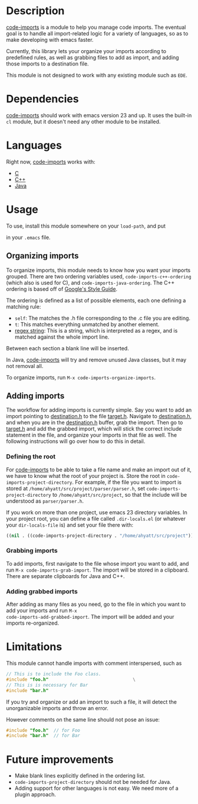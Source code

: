* Description

_code-imports_ is a module to help you manage code imports. The
eventual goal is to handle all import-related logic for a variety of
languages, so as to make developing with emacs faster.

Currently, this library lets your organize your imports according to
predefined rules, as well as grabbing files to add as import, and
adding those imports to a destination file.

This module is not designed to work with any existing module such as
=EDE=.

* Dependencies

_code-imports_ should work with emacs version 23 and up.  It uses the
built-in =cl= module, but it doesn't need any other module to be
installed.

* Languages

Right now, _code-imports_ works with:
  - _C_
  - _C++_
  - _Java_

* Usage

To use, install this module somewhere on your =load-path=, and
put 

#+srcname: imports #+begin_src emacs-lisp    (require 'code-imports)   #+end_src

in your =.emacs= file.

** Organizing imports

To organize imports, this module needs to know how you want your
imports grouped.  There are two ordering variables used,
=code-imports-c++-ordering= (which also is used for C), and
=code-imports-java-ordering=.  The C++ ordering is based off of
[[http://google-styleguide.googlecode.com/svn/trunk/cppguide.xml][Google's Style Guide]].

The ordering is defined as a list of possible elements, each one
defining a matching rule:
  - =self=: The matches the .h file corresponding to the .c file you
    are editing.
  - =t=: This matches everything unmatched by another element.
  - _regex string_: This is a string, which is interpreted as a regex,
    and is matched against the whole import line.

Between each section a blank line will be inserted.

In Java, _code-imports_ will try and remove unused Java classes, but
it may not removal all.

To organize imports, run =M-x code-imports-organize-imports=.

** Adding imports

The workflow for adding imports is currently simple.  Say you want to
add an import pointing to _destination.h_ to the file _target.h_.
Navigate to _destination.h_, and when you are in the _destination.h_
buffer, grab the import.  Then go to _target.h_ and add the grabbed
import, which will stick the correct include statement in the file,
and organize your imports in that file as well.  The following
instructions will go over how to do this in detail.

*** Defining the root

For _code-imports_ to be able to take a file name and make an import
out of it, we have to know what the root of your project is.  Store
the root in =code-imports-project-directory=.  For example, if the
file you want to import is stored at
=/home/ahyatt/src/project/parser/parser.h=, set
=code-imports-project-directory= to =/home/ahyatt/src/project=, so
that the include will be understood as =parser/parser.h=.

If you work on more than one project, use emacs 23 directory
variables. In your project root, you can define a file called
=.dir-locals.el= (or whatever your =dir-locals-file= is) and set your
file there with:

#+srcname: dir-locals
#+begin_src emacs-lisp
  ((nil . ((code-imports-project-directory . "/home/ahyatt/src/project"))))
#+end_src 


*** Grabbing imports
To add imports, first navigate to the file whose import you want to
add, and run =M-x code-imports-grab-import=.  The import will be
stored in a clipboard.  There are separate clipboards for Java and
C++.

*** Adding grabbed imports
After adding as many files as you need, go to the file in which you
want to add your imports and run =M-x
code-imports-add-grabbed-import=. The import will be added and your
imports re-organized.

* Limitations

This module cannot handle imports with comment interspersed, such as

#+srcname: unorganizable
#+begin_src c 
  // This is to include the Foo class.
  #include "foo.h"                                \
  // This is is necessary for Bar
  #include "bar.h"
#+end_src

If you try and organize or add an import to such a file, it will
detect the unorganizable imports and throw an error.

However comments on the same line should not pose an issue:

#+srcname: unorganizable
#+begin_src c 
  #include "foo.h"  // for Foo
  #include "bar.h"  // for Bar
#+end_src

* Future improvements

- Make blank lines explicitly defined in the ordering list.
- =code-imports-project-directory= should not be needed for Java.
- Adding support for other languages is not easy.  We need more of a
  plugin approach.